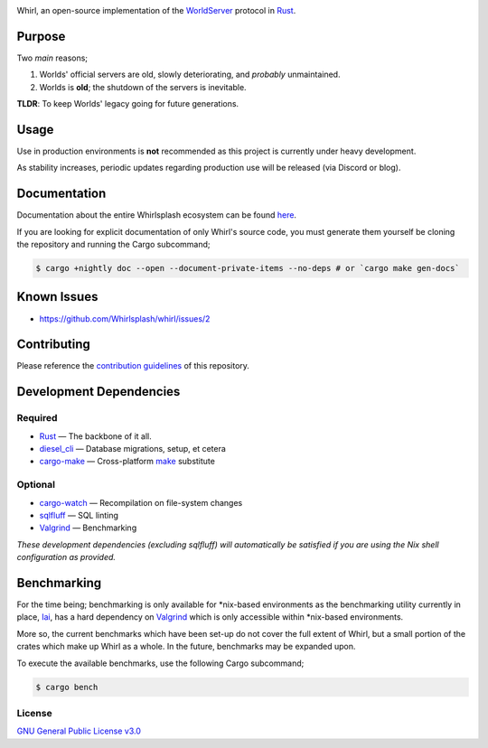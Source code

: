 .. raw:: html

  <p align="center">
    <a href="https://github.com/Whirlsplash/whirl">
      <img
        src="https://raw.githubusercontent.com/Whirlsplash/assets/master/Whirl.png"
        alt="Whirl"
        width="220">
    </a>
  </p>
  <h1 align="center">The Open-Source WorldServer</h1>
  <h3 align="center">A Worlds united</h3>

  <p align="center">

.. image:: https://img.shields.io/discord/821938182274154506
  :alt: Discord
  :target: https://discord.com/invite/8hn6padWF6

.. image:: https://www.codefactor.io/repository/github/whirlsplash/whirl/badge
  :alt: CodeFactor
  :target: https://www.codefactor.io/repository/github/whirlsplash/whirl

.. image:: https://img.shields.io/badge/Say%20Thanks-!-1EAEDB.svg
  :alt: Say Thanks
  :target: https://saythanks.io/to/fuwnzy@gmail.com

.. image:: https://img.shields.io/github/license/Whirlsplash/whirl
  :alt: License
  :target: ./LICENSE

.. raw:: html

  </p>

Whirl, an open-source implementation of the
`WorldServer <http://dev.worlds.net/private/GammaDocs/WorldServer.html>`_
protocol in `Rust <https://www.rust-lang.org/>`_.

Purpose
-------

Two *main* reasons;

1. Worlds' official servers are old, slowly deteriorating, and *probably* unmaintained.
2. Worlds is **old**; the shutdown of the servers is inevitable.

**TLDR**: To keep Worlds' legacy going for future generations.

Usage
-----

Use in production environments is **not** recommended as this project is currently under heavy
development.

As stability increases, periodic updates regarding production use will be released (via Discord or
blog).

Documentation
-------------

Documentation about the entire Whirlsplash ecosystem can be found
`here <https://whirlsplash.org/docs/>`_.

If you are looking for explicit documentation of only Whirl's source code, you
must generate them yourself be cloning the repository and running the Cargo
subcommand;

.. code-block:: shell

  $ cargo +nightly doc --open --document-private-items --no-deps # or `cargo make gen-docs`

Known Issues
------------

- https://github.com/Whirlsplash/whirl/issues/2

Contributing
------------

Please reference the `contribution guidelines <./CONTRIBUTING.md>`_ of this repository.

Development Dependencies
------------------------

Required
~~~~~~~~

- `Rust <https://www.rust-lang.org/>`_ — The backbone of it all.
- `diesel\_cli <https://crates.io/crates/diesel_cli>`_ — Database migrations, setup, et cetera
- `cargo-make <https://github.com/sagiegurari/cargo-make>`_ — Cross-platform
  `make <https://www.gnu.org/software/make/>`_ substitute

Optional
~~~~~~~~

- `cargo-watch <https://crates.io/crates/cargo-watch>`_ — Recompilation on file-system changes
- `sqlfluff <https://github.com/sqlfluff/sqlfluff>`_ — SQL linting
- `Valgrind <https://www.valgrind.org/>`_ — Benchmarking

*These development dependencies (excluding sqlfluff) will automatically be satisfied if you are
using the Nix shell configuration as provided.*

Benchmarking
------------

For the time being; benchmarking is only available for \*nix-based environments as the benchmarking
utility currently in place, `Iai <https://github.com/bheisler/iai>`_, has a hard dependency on
`Valgrind <https://www.valgrind.org/>`_ which is only accessible within \*nix-based environments.

More so, the current benchmarks which have been set-up do not cover the full extent of Whirl, but a
small portion of the crates which make up Whirl as a whole. In the future, benchmarks may be
expanded upon.

To execute the available benchmarks, use the following Cargo subcommand;

.. code-block:: shell

  $ cargo bench

License
~~~~~~~

`GNU General Public License v3.0 <./LICENSE>`_
